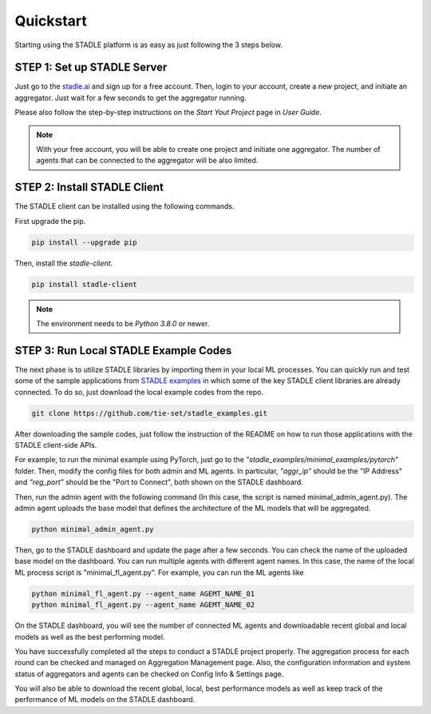 Quickstart
===============

Starting using the STADLE platform is as easy as just following the 3 steps below.

STEP 1: Set up STADLE Server 
**************************************

Just go to the `stadle.ai`_ and sign up for a free account.
Then, login to your account, create a new project, and initiate an aggregator.
Just wait for a few seconds to get the aggregator running.

Please also follow the step-by-step instructions on the `Start Yout Project` page in `User Guide`.

.. NOTE:: With your free account, you will be able to create one project and initiate one aggregator. The number of agents that can be connected to the aggregator will be also limited.

.. _stadle.ai: https://stadle.ai/

STEP 2: Install STADLE Client 
******************************************

The STADLE client can be installed using the following commands.

First upgrade the pip.

.. code-block:: python

  pip install --upgrade pip

Then, install the `stadle-client`.

.. code-block:: python

  pip install stadle-client

.. If the command above is not working with your environment, please try the following command:

.. .. code-block:: python

..  pip install --index-url http://3.110.171.230:8080 stadle_client --trusted-host 3.110.171.230 --extra-index-url https://pypi.org/simple

.. NOTE:: The environment needs to be `Python 3.8.0` or newer.


STEP 3: Run Local STADLE Example Codes  
******************************************

The next phase is to utilize STADLE libraries by importing them in your local ML processes. You can quickly run and test some of the sample applications from `STADLE examples`_ in which some of the key STADLE client libraries are already connected. To do so, just download the local example codes from the repo.

.. _STADLE examples: https://github.com/tie-set/stadle_examples

.. code-block:: python

  git clone https://github.com/tie-set/stadle_examples.git


After downloading the sample codes, just follow the instruction of the README on how to run those applications with the STADLE client-side APIs.

For example, to run the minimal example using PyTorch, just go to the `"stadle_examples/minimal_examples/pytorch"` folder.
Then, modify the config files for both admin and ML agents.
In particular, `"aggr_ip”` should be the "IP Address" and `“reg_port”` should be the "Port to Connect", both shown on the STADLE dashboard.

Then, run the admin agent with the following command (In this case, the script is named minimal_admin_agent.py). The admin agent uploads the base model that defines the architecture of the ML models that will be aggregated.

.. code-block:: python

  python minimal_admin_agent.py

Then, go to the STADLE dashboard and update the page after a few seconds. You can check the name of the uploaded base model on the dashboard.
You can run multiple agents with different agent names. In this case, the name of the local ML process script is "minimal_fl_agent.py". For example, you can run the ML agents like

.. code-block:: python

  python minimal_fl_agent.py --agent_name AGEMT_NAME_01
  python minimal_fl_agent.py --agent_name AGEMT_NAME_02

On the STADLE dashboard, you will see the number of connected ML agents and downloadable recent global and local models as well as the best performing model.

You have successfully completed all the steps to conduct a STADLE project properly. The aggregation process for each round can be checked and managed on Aggregation Management page. Also, the configuration information and system status of aggregators and agents can be checked on Config Info & Settings page.

You will also be able to download the recent global, local, best performance models as well as keep track of the performance of ML models on the STADLE dashboard.

